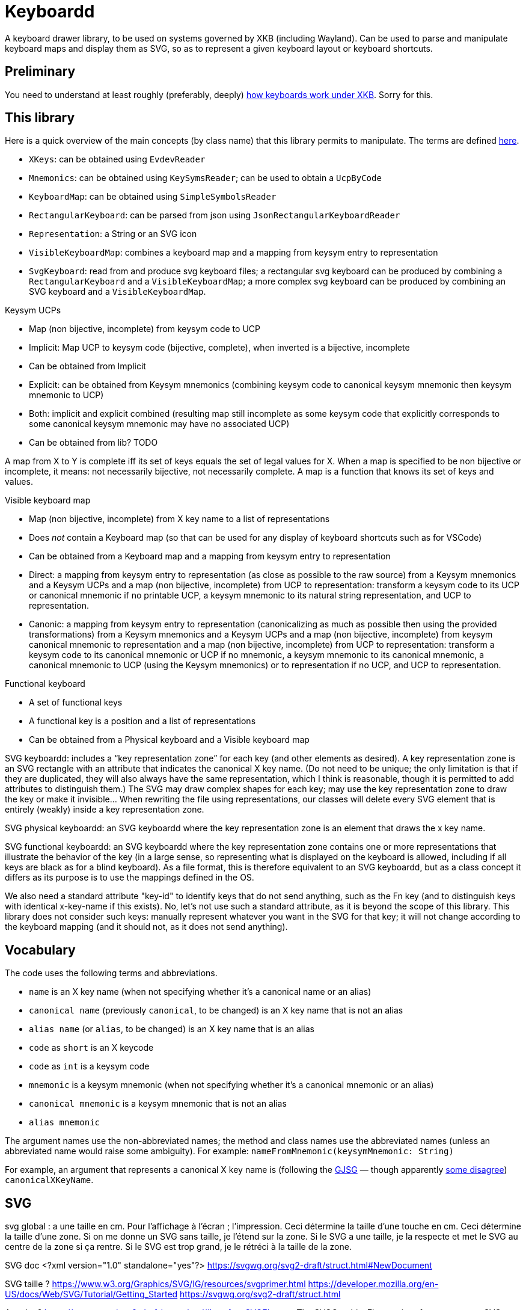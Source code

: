 = Keyboardd

A keyboard drawer library, to be used on systems governed by XKB (including Wayland). Can be used to parse and manipulate keyboard maps and display them as SVG, so as to represent a given keyboard layout or keyboard shortcuts.

== Preliminary
You need to understand at least roughly (preferably, deeply) https://github.com/oliviercailloux/XKB-doc/README.adoc[how keyboards work under XKB]. Sorry for this.

== This library

Here is a quick overview of the main concepts (by class name) that this library permits to manipulate.
The terms are defined https://github.com/oliviercailloux/XKB-doc/README.adoc#Concepts[here].

* `XKeys`: can be obtained using `EvdevReader`
* `Mnemonics`: can be obtained using `KeySymsReader`; can be used to obtain a `UcpByCode`
* `KeyboardMap`: can be obtained using `SimpleSymbolsReader`
* `RectangularKeyboard`: can be parsed from json using `JsonRectangularKeyboardReader`
* `Representation`: a String or an SVG icon
* `VisibleKeyboardMap`: combines a keyboard map and a mapping from keysym entry to representation
* `SvgKeyboard`: read from and produce svg keyboard files; a rectangular svg keyboard can be produced by combining a `RectangularKeyboard` and a `VisibleKeyboardMap`; a more complex svg keyboard can be produced by combining an SVG keyboard and a `VisibleKeyboardMap`.

Keysym UCPs

* Map (non bijective, incomplete) from keysym code to UCP
* Implicit: Map UCP to keysym code (bijective, complete), when inverted is a bijective, incomplete
* Can be obtained from Implicit
* Explicit: can be obtained from Keysym mnemonics (combining keysym code to canonical keysym mnemonic then keysym mnemonic to UCP)
* Both: implicit and explicit combined (resulting map still incomplete as some keysym code that explicitly corresponds to some canonical keysym mnemonic may have no associated UCP)
* Can be obtained from lib? TODO

A map from X to Y is complete iff its set of keys equals the set of legal values for X. When a map is specified to be non bijective or incomplete, it means: not necessarily bijective, not necessarily complete.
A map is a function that knows its set of keys and values.

// Keysym representations

// * Map (non bijective, complete) from keysym code to representation
// * Can be obtained from Keysym UCPs (typically through keysym UCPs both; keeps only printable UCPs)
// * Can be obtained from Keysym UCPs together with Keysym mnemonics (fall backs on the mnemonics if no printable UCP; the resulting map is complete)
// * Provide “falling back to” method? TODO
// * Note that these maps must compute. TODO

// Encoded keyboard map

// * Map (non bijective, incomplete) from X key name to a list of encoded keysym entries
// * An encoded keysym entry is a keysym mnemonic and keysym code, a UCP and keysym code or a keysym code
// * Can be obtained from a Keyboard map and a Keysym mnemonics and a Keysym UCPs?

Visible keyboard map

* Map (non bijective, incomplete) from X key name to a list of representations
* Does _not_ contain a Keyboard map (so that can be used for any display of keyboard shortcuts such as for VSCode)
* Can be obtained from a Keyboard map and a mapping from keysym entry to representation
* Direct: a mapping from keysym entry to representation (as close as possible to the raw source) from a Keysym mnemonics and a Keysym UCPs and a map (non bijective, incomplete) from UCP to representation: transform a keysym code to its UCP or canonical mnemonic if no printable UCP, a keysym mnemonic to its natural string representation, and UCP to representation.
* Canonic: a mapping from keysym entry to representation (canonicalizing as much as possible then using the provided transformations) from a Keysym mnemonics and a Keysym UCPs and a map (non bijective, incomplete) from keysym canonical mnemonic to representation and a map (non bijective, incomplete) from UCP to representation: transform a keysym code to its canonical mnemonic or UCP if no mnemonic, a keysym mnemonic to its canonical mnemonic, a canonical mnemonic to UCP (using the Keysym mnemonics) or to representation if no UCP, and UCP to representation.

Functional keyboard

* A set of functional keys
* A functional key is a position and a list of representations
* Can be obtained from a Physical keyboard and a Visible keyboard map

SVG keyboardd: includes a “key representation zone” for each key (and other elements as desired). A key representation zone is an SVG rectangle with an attribute that indicates the canonical X key name. (Do not need to be unique; the only limitation is that if they are duplicated, they will also always have the same representation, which I think is reasonable, though it is permitted to add attributes to distinguish them.) The SVG may draw complex shapes for each key; may use the key representation zone to draw the key or make it invisible… When rewriting the file using representations, our classes will delete every SVG element that is entirely (weakly) inside a key representation zone.

SVG physical keyboardd: an SVG keyboardd where the key representation zone is an element that draws the x key name.

SVG functional keyboardd: an SVG keyboardd where the key representation zone contains one or more representations that illustrate the behavior of the key (in a large sense, so representing what is displayed on the keyboard is allowed, including if all keys are black as for a blind keyboard). As a file format, this is therefore equivalent to an SVG keyboardd, but as a class concept it differs as its purpose is to use the mappings defined in the OS.

We also need a standard attribute "key-id" to identify keys that do not send anything, such as the Fn key (and to distinguish keys with identical x-key-name if this exists).
No, let’s not use such a standard attribute, as it is beyond the scope of this library.
This library does not consider such keys: manually represent whatever you want in the SVG for that key; it will not change according to the keyboard mapping (and it should not, as it does not send anything).

== Vocabulary

The code uses the following terms and abbreviations.

* `name` is an X key name (when not specifying whether it’s a canonical name or an alias)
* `canonical name` (previously `canonical`, to be changed) is an X key name that is not an alias
* `alias name` (or `alias`, to be changed) is an X key name that is an alias
* `code` as `short` is an X keycode
* `code` as `int` is a keysym code
* `mnemonic` is a keysym mnemonic (when not specifying whether it’s a canonical mnemonic or an alias)
* `canonical mnemonic` is a keysym mnemonic that is not an alias
* `alias mnemonic`

The argument names use the non-abbreviated names; the method and class names use the abbreviated names (unless an abbreviated name would raise some ambiguity). For example: `nameFromMnemonic(keysymMnemonic: String)`

For example, an argument that represents a canonical X key name is (following the https://google.github.io/styleguide/javaguide.html#s5.3-camel-case[GJSG] — though apparently https://github.com/checkstyle/checkstyle/issues/14239#issuecomment-1883019025[some disagree]) `canonicalXKeyName`.

== SVG
svg global : a une taille en cm. Pour l’affichage à l’écran ; l’impression.
Ceci détermine la taille d’une touche en cm.
Ceci détermine la taille d’une zone.
Si on me donne un SVG sans taille, je l’étend sur la zone.
Si le SVG a une taille, je la respecte et met le SVG au centre de la zone si ça rentre. Si le SVG est trop grand, je le rétréci à la taille de la zone.

SVG doc
	<?xml version="1.0" standalone="yes"?>
	https://svgwg.org/svg2-draft/struct.html#NewDocument
	
SVG taille ?
	https://www.w3.org/Graphics/SVG/IG/resources/svgprimer.html
	https://developer.mozilla.org/en-US/docs/Web/SVG/Tutorial/Getting_Started
	https://svgwg.org/svg2-draft/struct.html
	
Apache ?
	https://svgwg.org/svg2-draft/types.html#InterfaceSVGElement
	The SVGGraphicsElement interface represents SVG elements whose primary purpose is to directly render graphics into a group.
	The getBBox method is used to compute the bounding box of the current element.

https://sourceforge.net/p/axsl/code/HEAD/tree/trunk/svg-dom/src/main/resources/
https://central.sonatype.com/artifact/org.axsl.org.w3c.dom.svg/svg-dom-java
https://www.javadoc.io/doc/org.axsl.org.w3c.dom.svg/svg-dom-java/latest/index.html
https://xmlgraphics.apache.org/batik/javadoc/ (should give up on batik which relies on SVG 1.0, says sourceforge, https://stackoverflow.com/questions/13676937/how-to-find-package-org-w3c-dom-svg)
https://www.w3.org/TR/SVG11/java.html
https://www.javadoc.io/doc/org.apache.xmlgraphics/xmlgraphics-commons/latest/index.html
https://www.javadoc.io/doc/org.apache.xmlgraphics/batik-all/latest/index.html
https://xmlgraphics.apache.org/batik/using/scripting/java.html (might include batik-all or some similar stuff, to get SVG 1.0, to get the BBox; though this is incompatible with the SVG 1.1 interface as it uses the same class names): https://stackoverflow.com/questions/34078251/getbbox-for-embedded-svg-element-with-batik

== Usage
Define manually a json physical row keyboard: that’s easy. Set special widths only where needed.
Parse that jsonphysicalRowKeyboard and obtain a PhysicalKeyboard, write this as SVG, getting a keyboard with correct computed positions.
Modify the SVG manually.

== Notes
This library represents in the same way a key mapping using UCP written as U+xxxx, using the character, or using the mnemonic. But internally, X may use different codes. For example the mnemonic “exclam” with keysym code 0x21 and the mnemonic absent with keysym code 0x1000021 corresponding to U+0021 EXCLAMATION MARK. This happens for most mnemonics defined from lines 0 to 1800, then not for most mnemonics defined from lines 1800 to 3200.
It https://github.com/xkbcommon/libxkbcommon/issues/433[might be] that keyboard shortcuts differ, for example.

== TODO
Ask https://github.com/xkbcommon/libxkbcommon/issues/433[] about the squareroot stuff (which I confirmed again on 14 janv), probable oversight as all other such cases are deprecated: period and decimalpoint, less and leftcaret, underscore and underbar, macron and overbar, topleftradical and upleftcorner, horizconnector and horizlinescan5, includedin and leftshoe, …. Then a given mnemonic maps to one UCP that maps to no other mnemonic than this one (though it generally maps to two codes!). But, anyway, let’s assume that this does not matter: any X system should act the same whatever the code mapping to a given (non-specific) UCP? (Though if specific ones are distinct, then maybe also non specific ones!)
Maybe rather at https://gitlab.freedesktop.org/xorg/proto/xorgproto/-/issues[].

Finish test, using a clean fr mapping. Why is it not displaying the unicode equivalent?
Embed an SVG document as representation (not just an element!). How to do this cleanly?
Allow mapping from multiple fr-like files?
Checkstyle and XKeyName?

== From notes in drawer
    /*
     * Also, key F1 sends keycode 67, F2 sends keycode 68, Fn+F1 sends keycode 179, sym XF86Tools
     * (269025153), Fn+F2 sends keycode 122, sym XF86AudioLowerVolume (269025041). evdev maps
     * keycode 179 to I179 and keycode 122 to VOL-.
     * 
     */

    /*
     * We want to render at chosen font size, so no scaling. Thus, we have to choose the key size
     * accordingly. It is hopeless to display the real key size (in real cm), however (requires
     * knowing the number of dpi). But we can print it. I have some impression that FF prints at 96
     * DPI. Eog seems to print at 72 DPI (configurable). Let’s go for 96 DPI for the standard.
     * 
     * Firefox uses GTK3 on my system.
     */
    /* Requires Batik for BBox (on SVGSVGElement or SVGLocatable or such). */

This should be used after parsing the simple layout json file, to scale the physical keyboard, then output another json file.

    double defaultHeight = 1.4d;
    double defaultWidth = 1.25d;
    /* inter h varies. Average is 29.6 cm for total length for 16 standard keys and 15 sep. */
    double interH = (29.6d - 16d * defaultWidth) / 15d;
    verify(DoubleMath.fuzzyEquals(interH, 0.64d, 1e-4d));
    double interV = 0.52d;
    /* Total height is 11 cm (measured), that is 6*height + 5*interV. */

== Libraries

https://gitlab.freedesktop.org/xorg/lib/libx11/-/blob/master/src/xkb/XKBBind.c[impl] of XkbKeycodeToKeysym, XKeycodeToKeysym, XKeysymToKeycode and more complicated functions (https://gitlab.freedesktop.org/xorg/lib/libx11/-/blob/master/src/KeyBind.c[older one]; some related https://github.com/mirror/libX11/blob/master/src/xkb/XKBlibint.h[headers]). https://gitlab.freedesktop.org/xorg/lib/libx11/blob/master/src/StrKeysym.c[Impl] of XStringToKeysym only.

** See mainly: https://github.com/xkbcommon/libxkbcommon/blob/238d132406d8dc1123cbcaf68ab12d34c505e7e4/include/xkbcommon/xkbcommon.h#L168-L204[impl] of libxkbcommon xkb_keysym_get_name, xkb_keysym_from_name, xkb_keysym_to_utf8, xkb_keymap_num_layouts_for_key and so on.

On my Debian system:

* libxkbcommon-x11-0 (mandatory) https://packages.debian.org/bookworm/libxkbcommon-x11-0 “This package provides an add-on library called xkbcommon-x11, to support creating keymaps with the XKB X11 protocol, by querying the X server directly.”
* libxkbcommon0 (mandatory) https://packages.debian.org/bookworm/libxkbcommon0
* libx11-6
* libx11-data
* libx11-dev, requiring https://packages.debian.org/bookworm/all/x11proto-dev/filelist, containing /usr/include/X11/keysymdef.h, but non mandatory
* I can load the "X11" library and call XStringToKeysym("KP_Space"). “XKeycodeToKeysym predates the XKB extension. If you want to lookup a KeySym while using XKB you have to use XkbKeycodeToKeysym.” -- https://linux.die.net/man/3/xstringtokeysym 
* xkbkeycodetokeysym https://linux.die.net/man/3/xkbkeycodetokeysym 

TODO integrate https://who-t.blogspot.com/2021/01/auto-updating-xkb-for-new-kernel.html
Also integrate https://github.com/xkbcommon/libxkbcommon/blob/6073565903488cb5b9a8d37fdc4a7c2f9d7ad04d/include/xkbcommon/xkbcommon.h#L204
